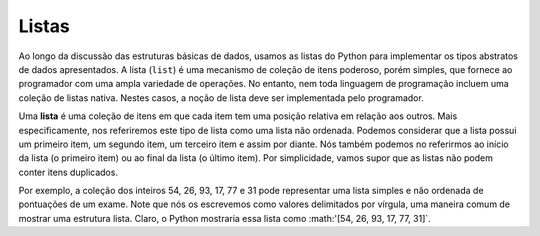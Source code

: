 ..  Copyright (C)  Brad Miller, David Ranum
    This work is licensed under the Creative Commons Attribution-NonCommercial-ShareAlike 4.0 International License. To view a copy of this license, visit http://creativecommons.org/licenses/by-nc-sa/4.0/.


Listas
------

Ao longo da discussão das estruturas básicas de dados, usamos as listas do Python
para implementar os tipos abstratos de dados apresentados. A lista (``list``) é uma
mecanismo de coleção de itens poderoso, porém simples, que fornece ao programador
com uma ampla variedade de operações. No entanto, nem toda linguagem de programação
incluem uma coleção de listas nativa. Nestes casos, a noção de
lista deve ser implementada pelo programador.

Uma **lista** é uma coleção de itens em que cada item tem uma 
posição relativa em relação aos outros.
Mais especificamente, nos referiremos este tipo de lista como uma lista não ordenada.
Podemos considerar que a lista possui um primeiro item,
um segundo item,
um terceiro item e assim por diante.
Nós também podemos no referirmos ao início da lista (o primeiro item) ou ao final da
lista (o último item). Por simplicidade, vamos supor que as listas não podem
conter itens duplicados.

Por exemplo, a coleção dos inteiros 54, 26, 93, 17, 77 e 31 pode
representar uma lista simples e não ordenada de pontuações de um exame.
Note que nós os escrevemos como valores delimitados por vírgula,
uma maneira comum de mostrar uma estrutura lista. Claro, o Python mostraria essa lista como
:math:'[54, 26, 93, 17, 77, 31]`.

